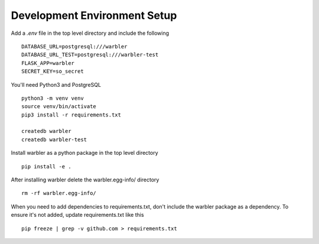 Development Environment Setup
=============================

Add a `.env` file in the top level directory and include the following ::

  DATABASE_URL=postgresql:///warbler
  DATABASE_URL_TEST=postgresql:///warbler-test
  FLASK_APP=warbler
  SECRET_KEY=so_secret

You'll need Python3 and PostgreSQL ::

  python3 -m venv venv
  source venv/bin/activate
  pip3 install -r requirements.txt

  createdb warbler
  createdb warbler-test

Install warbler as a python package in the top level directory ::

  pip install -e .

After installing warbler delete the warbler.egg-info/ directory ::

  rm -rf warbler.egg-info/

When you need to add dependencies to requirements.txt, don't include the
warbler package as a dependency. To ensure it's not added, update
requirements.txt like this ::

  pip freeze | grep -v github.com > requirements.txt
